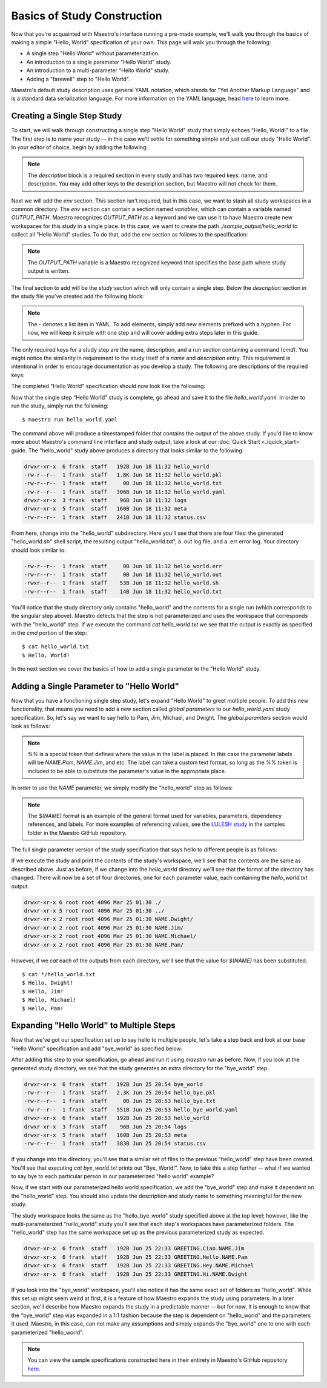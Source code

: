 Basics of Study Construction
=============================

Now that you're acquainted with Maestro's interface running a pre-made example, we'll walk you through the basics of making a simple "Hello, World" specification of your own. This page will walk you through the following:

- A single step "Hello World" without parameterization.
- An introduction to a single parameter "Hello World" study.
- An introduction to a multi-parameter "Hello World" study.
- Adding a "farewell" step to "Hello World".

Maestro's default study description uses general YAML notation, which stands for "Yet Another Markup Language" and is a standard data serialization language. For more information on the YAML language, head `here <https://yaml.org/spec/1.2/spec.html>`_ to learn more.

Creating a Single Step Study
*****************************

To start, we will walk through constructing a single step "Hello World" study that simply echoes "Hello, World!" to a file. The first step is to name your study -- in this case we'll settle for something simple and just call our study "Hello World". In your editor of choice, begin by adding the following:

.. code-block:: yaml
    :linenos:

    description:
        name: hello_world
        description: A simple 'Hello World' study.

.. note:: The `description` block is a required section in every study and has two required keys: name, and description. You may add other keys to the description section, but Maestro will not check for them.

Next we will add the `env` section. This section isn't required, but in this case, we want to stash all study workspaces in a common directory. The `env` section can contain a section named `variables`, which can contain a variable named `OUTPUT_PATH`. Maestro recognizes `OUTPUT_PATH` as a keyword and we can use it to have Maestro create new workspaces for this study in a single place. In this case, we want to create the path `./sample_output/hello_world` to collect all "Hello World" studies. To do that, add the `env` section as follows to the specification:

.. code-block:: yaml
    :linenos:

    env:
        variables:
            OUTPUT_PATH: ./sample_output/hello_world

.. note:: The `OUTPUT_PATH` variable is a Maestro recognized keyword that specifies the base path where study output is written.

The final section to add will be the `study` section which will only contain a single step. Below the `description` section in the study file you've created add the following block:

.. code-block:: yaml
    :linenos:

    study:
        - name: hello_world
          description: Say hello to the world!
          run:
              cmd: |
                echo "Hello, World!" > hello_world.txt


.. note:: The `-` denotes a list item in YAML. To add elements, simply add new elements prefixed with a hyphen. For now, we will keep it simple with one step and will cover adding extra steps later in this guide.

The only required keys for a study step are the name, description, and a run section containing a command (`cmd`). You might notice the similarity in requirement to the study itself of a `name` and `description` entry. This requirement is intentional in order to encourage documentation as you develop a study. The following are descriptions of the required keys:

.. glossary::

    name
     A unique name to identify this step by (tip: make this something relevant).

    description
     A human-readable sentence or paragraph describing what this step is meant to achieve.

    run
     A dictionary containing keys that describe what runs in this step.

    cmd
     A string of commands to be executed by this step.

The completed "Hello World" specification should now look like the following:

.. code-block:: yaml
    :linenos:

    description:
        name: hello_world
        description: A simple 'Hello World' study.

    env:
        variables:
            OUTPUT_PATH: ./sample_output/hello_world

    study:
        - name: hello_world
          description: Say hello to the world!
          run:
              cmd: |
                echo "Hello, World!" > hello_world.txt

Now that the single step "Hello World" study is complete, go ahead and save it to the file `hello_world.yaml`. In order to run the study, simply run the following::

    $ maestro run hello_world.yaml

The command above will produce a timestamped folder that contains the output of the above study. If you'd like to know more about Maestro's command line interface and study output, take a look at our :doc:`Quick Start <./quick_start>` guide. The "hello_world" study above produces a directory that looks similar to the following:

.. code-block:: bash

    drwxr-xr-x  6 frank  staff   192B Jun 18 11:32 hello_world
    -rw-r--r--  1 frank  staff   1.8K Jun 18 11:32 hello_world.pkl
    -rw-r--r--  1 frank  staff     0B Jun 18 11:32 hello_world.txt
    -rw-r--r--  1 frank  staff   306B Jun 18 11:32 hello_world.yaml
    drwxr-xr-x  3 frank  staff    96B Jun 18 11:32 logs
    drwxr-xr-x  5 frank  staff   160B Jun 18 11:32 meta
    -rw-r--r--  1 frank  staff   241B Jun 18 11:32 status.csv

From here, change into the "hello_world" subdirectory. Here you'll see that there are four files: the generated "hello_world.sh" shell script, the resulting output "hello_world.txt", a .out log file, and a .err error log. Your directory should look similar to:

.. code-block:: bash

    -rw-r--r--  1 frank  staff     0B Jun 18 11:32 hello_world.err
    -rw-r--r--  1 frank  staff     0B Jun 18 11:32 hello_world.out
    -rwxr--r--  1 frank  staff    53B Jun 18 11:32 hello_world.sh
    -rw-r--r--  1 frank  staff    14B Jun 18 11:32 hello_world.txt

You'll notice that the study directory only contains "hello_world" and the contents for a single run (which corresponds to the singular step above). Maestro detects that the step is not parameterized and uses the workspace that corresponds with the "hello_world" step. If we execute the command `cat hello_world.txt` we see that the output is exactly as specified in the `cmd` portion of the step::

    $ cat hello_world.txt
    $ Hello, World!

In the next section we cover the basics of how to add a single parameter to the "Hello World" study.

Adding a Single Parameter to "Hello World"
*******************************************

Now that you have a functioning single step study, let's expand "Hello World" to greet multiple people. To add this new functionality, that means you need to add a new section called `global.parameters` to our `hello_world.yaml` study specification.  So, let's say we want to say hello to Pam, Jim, Michael, and Dwight. The `global.paramters` section would look as follows:

.. code-block:: yaml
    :linenos:

    global.parameters:
        NAME:
            values: [Pam, Jim, Michael, Dwight]
            label: NAME.%%

.. note:: `%%` is a special token that defines where the value in the label is placed. In this case the parameter labels will be `NAME.Pam`, `NAME.Jim`, and etc. The label can take a custom text format, so long as the `%%` token is included to be able to substitute the parameter's value in the appropriate place.

In order to use the `NAME` parameter, we simply modify the "hello_world" step as follows:

.. code-block:: yaml
    :linenos:

    study:
        - name: hello_world
          description: Say hello to the world!
          run:
              cmd: |
                echo "Hello, $(NAME)!" > hello_world.txt

.. note:: The `$(NAME)` format is an example of the general format used for variables, parameters, dependency references, and labels. For more examples of referencing values, see the `LULESH study <https://github.com/LLNL/maestrowf/blob/develop/samples/lulesh/lulesh_sample1_unix.yaml>`_ in the samples folder in the Maestro GitHub repository.

The full single parameter version of the study specification that says hello to different people is as follows:

.. code-block:: yaml
    :linenos:

    description:
        name: hello_world
        description: A simple 'Hello World' study.

    env:
        variables:
            OUTPUT_PATH: ./sample_output/hello_world

    study:
        - name: hello_world
          description: Say hello to someone!
          run:
              cmd: |
                echo "Hello, $(NAME)!" > hello_world.txt

    global.parameters:
        NAME:
            values: [Pam, Jim, Michael, Dwight]
            label: NAME.%%

If we execute the study and print the contents of the study's workspace, we'll see that the contents are the same as described above. Just as before, if we change into the `hello_world` directory we'll see that the format of the directory has changed. There will now be a set of four directories, one for each parameter value, each containing the `hello_world.txt` output.

.. code-block:: bash

    drwxr-xr-x 6 root root 4096 Mar 25 01:30 ./
    drwxr-xr-x 5 root root 4096 Mar 25 01:30 ../
    drwxr-xr-x 2 root root 4096 Mar 25 01:30 NAME.Dwight/
    drwxr-xr-x 2 root root 4096 Mar 25 01:30 NAME.Jim/
    drwxr-xr-x 2 root root 4096 Mar 25 01:30 NAME.Michael/
    drwxr-xr-x 2 root root 4096 Mar 25 01:30 NAME.Pam/

However, if we `cat` each of the outputs from each directory, we'll see that the value for `$(NAME)` has been substituted::

    $ cat */hello_world.txt
    $ Hello, Dwight!
    $ Hello, Jim!
    $ Hello, Michael!
    $ Hello, Pam!


Expanding "Hello World" to Multiple Steps
******************************************

Now that we've got our specification set up to say hello to multiple people, let's take a step back and look at our base "Hello World" specification and add "bye_world" as specified below:

.. code-block:: yaml
    :linenos:

    description:
        name: hello_world
        description: A simple 'Hello World' study.

    env:
        variables:
            OUTPUT_PATH: ./sample_output/hello_world

    study:
        - name: hello_world
          description: Say hello to the world!
          run:
              cmd: |
                echo "Hello, World!" > hello_world.txt

        - name: bye_world
          description: Say bye to someone!
          run:
              cmd: |
                echo "Bye, World!" > bye_world.txt
              depends: [hello_world]


After adding this step to your specification, go ahead and run it using `maestro run` as before. Now, if you look at the generated study directory, we see that the study generates an extra directory for the "bye_world" step.

.. code-block:: bash

    drwxr-xr-x  6 frank  staff   192B Jun 25 20:54 bye_world
    -rw-r--r--  1 frank  staff   2.3K Jun 25 20:54 hello_bye.pkl
    -rw-r--r--  1 frank  staff     0B Jun 25 20:53 hello_bye.txt
    -rw-r--r--  1 frank  staff   551B Jun 25 20:53 hello_bye_world.yaml
    drwxr-xr-x  6 frank  staff   192B Jun 25 20:53 hello_world
    drwxr-xr-x  3 frank  staff    96B Jun 25 20:54 logs
    drwxr-xr-x  5 frank  staff   160B Jun 25 20:53 meta
    -rw-r--r--  1 frank  staff   383B Jun 25 20:54 status.csv

If you change into this directory, you'll see that a similar set of files to the previous "hello_world" step have been created. You'll see that executing `cat bye_world.txt` prints out "Bye, World!". Now, to take this a step further -- what if we wanted to say bye to each particular person in our parameterized "hello world" example?

Now, if we start with our parameterized hello world specification, we add the "bye_world" step and make it dependent on the "hello_world" step. You should also update the description and study name to something meaningful for the new study.

.. code-block:: yaml
   :linenos:

    description:
        name: hello_bye_parameterized
        description: A study that says hello and bye to multiple people.

    env:
        variables:
            OUTPUT_PATH: ./sample_output/hello_world

    study:
        - name: hello_world
          description: Say hello to someone!
          run:
              cmd: |
                echo "$(GREETING), $(NAME)!" > hello_world.txt

        - name: bye_world
          description: Say bye to someone!
          run:
              cmd: |
                echo "Bye, World!" > bye_world.txt
              depends: [hello_world]

    global.parameters:
        NAME:
            values: [Pam, Jim, Michael, Dwight]
            label: NAME.%%
        GREETING:
            values: [Hello, Ciao, Hey, Hi]
            label: GREETING.%%

The study workspace looks the same as the "hello_bye_world" study specified above at the top level;  however, like the multi-parameterized "hello_world" study you'll see that each step's workspaces have parameterized folders. The "hello_world" step has the same workspace set up as the previous parameterized study as expected.

.. code-block:: bash

    drwxr-xr-x  6 frank  staff   192B Jun 25 22:33 GREETING.Ciao.NAME.Jim
    drwxr-xr-x  6 frank  staff   192B Jun 25 22:33 GREETING.Hello.NAME.Pam
    drwxr-xr-x  6 frank  staff   192B Jun 25 22:33 GREETING.Hey.NAME.Michael
    drwxr-xr-x  6 frank  staff   192B Jun 25 22:33 GREETING.Hi.NAME.Dwight

If you look into the "bye_world" workspace, you'll also notice it has the same exact set of folders as "hello_world". While this set up might seem weird at first, it is a feature of how Maestro expands the study using parameters. In a later section, we'll describe how Maestro expands the study in a predictable manner -- but for now, it is enough to know that the "bye_world" step was expanded in a 1:1 fashion because the step is dependent on "hello_world" and the parameters it used. Maestro, in this case, can not make any assumptions and simply expands the "bye_world" one to one with each parameterized "hello_world".

.. note:: You can view the sample specifications constructed here in their entirety in Maestro's GitHub repository `here <https://github.com/LLNL/maestrowf/tree/develop/samples/hello_world>`_.
